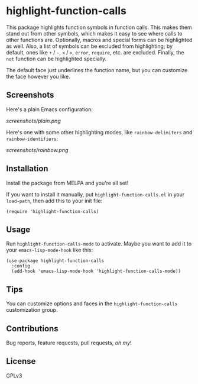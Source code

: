 #+BEGIN_HTML
<a href=https://alphapapa.github.io/dont-tread-on-emacs/><img src="dont-tread-on-emacs-150.png" align="right"></a>
#+END_HTML

* highlight-function-calls

[[https://melpa.org/#/highlight-function-calls][file:https://melpa.org/packages/highlight-function-calls-badge.svg]]

This package highlights function symbols in function calls.  This makes them stand out from other symbols, which makes it easy to see where calls to other functions are.  Optionally, macros and special forms can be highlighted as well.  Also, a list of symbols can be excluded from highlighting; by default, ones like =+= / =-=, =<= / =>=, =error=, =require=, etc. are excluded.  Finally, the =not= function can be highlighted specially.

The default face just underlines the function name, but you can customize the face however you like.

** Screenshots

Here's a plain Emacs configuration:

[[screenshots/plain.png]]

Here's one with some other highlighting modes, like =rainbow-delimiters= and =rainbow-identifiers=:

[[screenshots/rainbow.png]]

** Installation

Install the package from MELPA and you're all set!

If you want to install it manually, put =highlight-function-calls.el= in your =load-path=, then add this to your init file:

#+BEGIN_SRC elisp
  (require 'highlight-function-calls)
#+END_SRC

** Usage

Run =highlight-function-calls-mode= to activate.  Maybe you want to add it to your =emacs-lisp-mode-hook= like this:

#+BEGIN_SRC elisp
  (use-package highlight-function-calls
    :config
    (add-hook 'emacs-lisp-mode-hook 'highlight-function-calls-mode))
#+END_SRC

** Tips

You can customize options and faces in the =highlight-function-calls= customization group.

** Contributions

Bug reports, feature requests, pull requests, /oh my/!

** License

GPLv3
